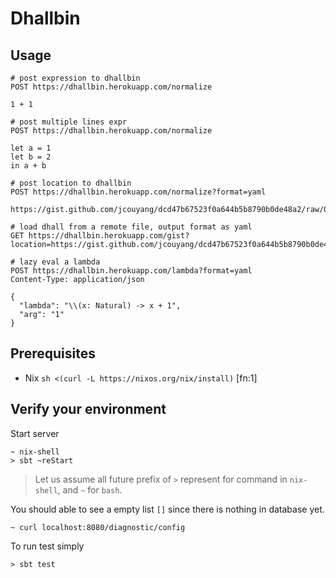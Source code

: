 * Dhallbin

** Usage
   #+begin_src restclient
     # post expression to dhallbin
     POST https://dhallbin.herokuapp.com/normalize

     1 + 1

     # post multiple lines expr
     POST https://dhallbin.herokuapp.com/normalize

     let a = 1
     let b = 2
     in a + b

     # post location to dhallbin
     POST https://dhallbin.herokuapp.com/normalize?format=yaml

     https://gist.github.com/jcouyang/dcd47b67523f0a644b5b8790b0de48a2/raw/016f8182cbe68650f220d676875c15964d56718b/test.dhall

     # load dhall from a remote file, output format as yaml
     GET https://dhallbin.herokuapp.com/gist?location=https://gist.github.com/jcouyang/dcd47b67523f0a644b5b8790b0de48a2/raw/016f8182cbe68650f220d676875c15964d56718b/test.dhall&format=yaml

     # lazy eval a lambda
     POST https://dhallbin.herokuapp.com/lambda?format=yaml
     Content-Type: application/json

     {
       "lambda": "\\(x: Natural) -> x + 1",
       "arg": "1"
     }
   #+end_src
** Prerequisites
- Nix ~sh <(curl -L https://nixos.org/nix/install)~ [fn:1]

** Verify your environment

Start server
#+begin_example
~ nix-shell
> sbt ~reStart
#+end_example

#+begin_quote
Let us assume all future prefix of =>= represent for command in =nix-shell=, and =~= for =bash=.
#+end_quote

You should able to see a empty list =[]= since there is nothing in database yet.
#+begin_example
~ curl localhost:8080/diagnostic/config
#+end_example

To run test simply
#+begin_example
> sbt test
#+end_example
